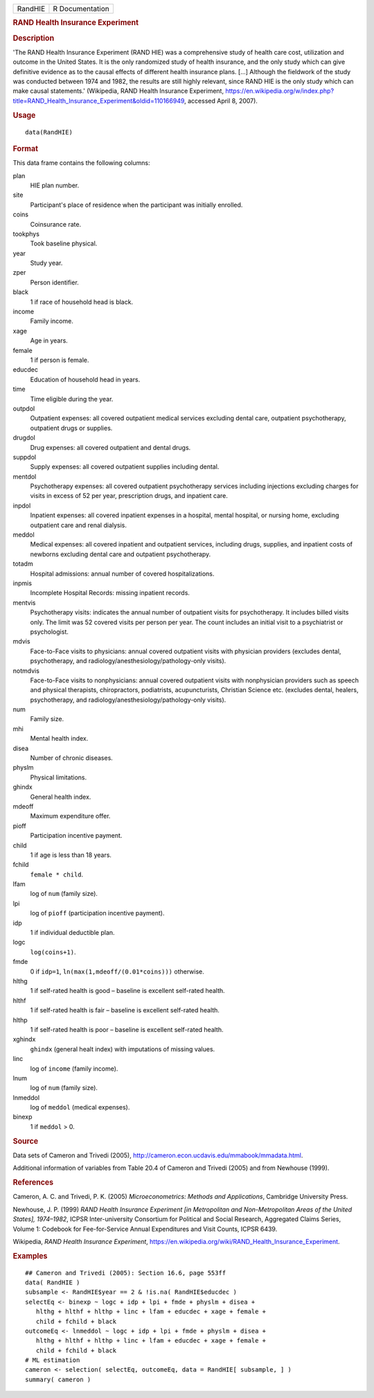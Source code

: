 .. container::

   .. container::

      ======= ===============
      RandHIE R Documentation
      ======= ===============

      .. rubric:: RAND Health Insurance Experiment
         :name: rand-health-insurance-experiment

      .. rubric:: Description
         :name: description

      'The RAND Health Insurance Experiment (RAND HIE) was a
      comprehensive study of health care cost, utilization and outcome
      in the United States. It is the only randomized study of health
      insurance, and the only study which can give definitive evidence
      as to the causal effects of different health insurance plans.
      [...] Although the fieldwork of the study was conducted between
      1974 and 1982, the results are still highly relevant, since RAND
      HIE is the only study which can make causal statements.'
      (Wikipedia, RAND Health Insurance Experiment,
      https://en.wikipedia.org/w/index.php?title=RAND_Health_Insurance_Experiment&oldid=110166949,
      accessed April 8, 2007).

      .. rubric:: Usage
         :name: usage

      ::

         data(RandHIE)

      .. rubric:: Format
         :name: format

      This data frame contains the following columns:

      plan
         HIE plan number.

      site
         Participant's place of residence when the participant was
         initially enrolled.

      coins
         Coinsurance rate.

      tookphys
         Took baseline physical.

      year
         Study year.

      zper
         Person identifier.

      black
         1 if race of household head is black.

      income
         Family income.

      xage
         Age in years.

      female
         1 if person is female.

      educdec
         Education of household head in years.

      time
         Time eligible during the year.

      outpdol
         Outpatient expenses: all covered outpatient medical services
         excluding dental care, outpatient psychotherapy, outpatient
         drugs or supplies.

      drugdol
         Drug expenses: all covered outpatient and dental drugs.

      suppdol
         Supply expenses: all covered outpatient supplies including
         dental.

      mentdol
         Psychotherapy expenses: all covered outpatient psychotherapy
         services including injections excluding charges for visits in
         excess of 52 per year, prescription drugs, and inpatient care.

      inpdol
         Inpatient expenses: all covered inpatient expenses in a
         hospital, mental hospital, or nursing home, excluding
         outpatient care and renal dialysis.

      meddol
         Medical expenses: all covered inpatient and outpatient
         services, including drugs, supplies, and inpatient costs of
         newborns excluding dental care and outpatient psychotherapy.

      totadm
         Hospital admissions: annual number of covered hospitalizations.

      inpmis
         Incomplete Hospital Records: missing inpatient records.

      mentvis
         Psychotherapy visits: indicates the annual number of outpatient
         visits for psychotherapy. It includes billed visits only. The
         limit was 52 covered visits per person per year. The count
         includes an initial visit to a psychiatrist or psychologist.

      mdvis
         Face-to-Face visits to physicians: annual covered outpatient
         visits with physician providers (excludes dental,
         psychotherapy, and radiology/anesthesiology/pathology-only
         visits).

      notmdvis
         Face-to-Face visits to nonphysicians: annual covered outpatient
         visits with nonphysician providers such as speech and physical
         therapists, chiropractors, podiatrists, acupuncturists,
         Christian Science etc. (excludes dental, healers,
         psychotherapy, and radiology/anesthesiology/pathology-only
         visits).

      num
         Family size.

      mhi
         Mental health index.

      disea
         Number of chronic diseases.

      physlm
         Physical limitations.

      ghindx
         General health index.

      mdeoff
         Maximum expenditure offer.

      pioff
         Participation incentive payment.

      child
         1 if age is less than 18 years.

      fchild
         ``female * child``.

      lfam
         log of ``num`` (family size).

      lpi
         log of ``pioff`` (participation incentive payment).

      idp
         1 if individual deductible plan.

      logc
         ``log(coins+1)``.

      fmde
         0 if ``idp=1``, ``ln(max(1,mdeoff/(0.01*coins)))`` otherwise.

      hlthg
         1 if self-rated health is good – baseline is excellent
         self-rated health.

      hlthf
         1 if self-rated health is fair – baseline is excellent
         self-rated health.

      hlthp
         1 if self-rated health is poor – baseline is excellent
         self-rated health.

      xghindx
         ``ghindx`` (general healt index) with imputations of missing
         values.

      linc
         log of ``income`` (family income).

      lnum
         log of ``num`` (family size).

      lnmeddol
         log of ``meddol`` (medical expenses).

      binexp
         1 if ``meddol`` > 0.

      .. rubric:: Source
         :name: source

      Data sets of Cameron and Trivedi (2005),
      http://cameron.econ.ucdavis.edu/mmabook/mmadata.html.

      Additional information of variables from Table 20.4 of Cameron and
      Trivedi (2005) and from Newhouse (1999).

      .. rubric:: References
         :name: references

      Cameron, A. C. and Trivedi, P. K. (2005) *Microeconometrics:
      Methods and Applications*, Cambridge University Press.

      Newhouse, J. P. (1999) *RAND Health Insurance Experiment [in
      Metropolitan and Non-Metropolitan Areas of the United States],
      1974–1982*, ICPSR Inter-university Consortium for Political and
      Social Research, Aggregated Claims Series, Volume 1: Codebook for
      Fee-for-Service Annual Expenditures and Visit Counts, ICPSR 6439.

      Wikipedia, *RAND Health Insurance Experiment*,
      https://en.wikipedia.org/wiki/RAND_Health_Insurance_Experiment.

      .. rubric:: Examples
         :name: examples

      ::

         ## Cameron and Trivedi (2005): Section 16.6, page 553ff
         data( RandHIE )
         subsample <- RandHIE$year == 2 & !is.na( RandHIE$educdec )
         selectEq <- binexp ~ logc + idp + lpi + fmde + physlm + disea +
            hlthg + hlthf + hlthp + linc + lfam + educdec + xage + female +
            child + fchild + black
         outcomeEq <- lnmeddol ~ logc + idp + lpi + fmde + physlm + disea +
            hlthg + hlthf + hlthp + linc + lfam + educdec + xage + female +
            child + fchild + black
         # ML estimation
         cameron <- selection( selectEq, outcomeEq, data = RandHIE[ subsample, ] )
         summary( cameron )
